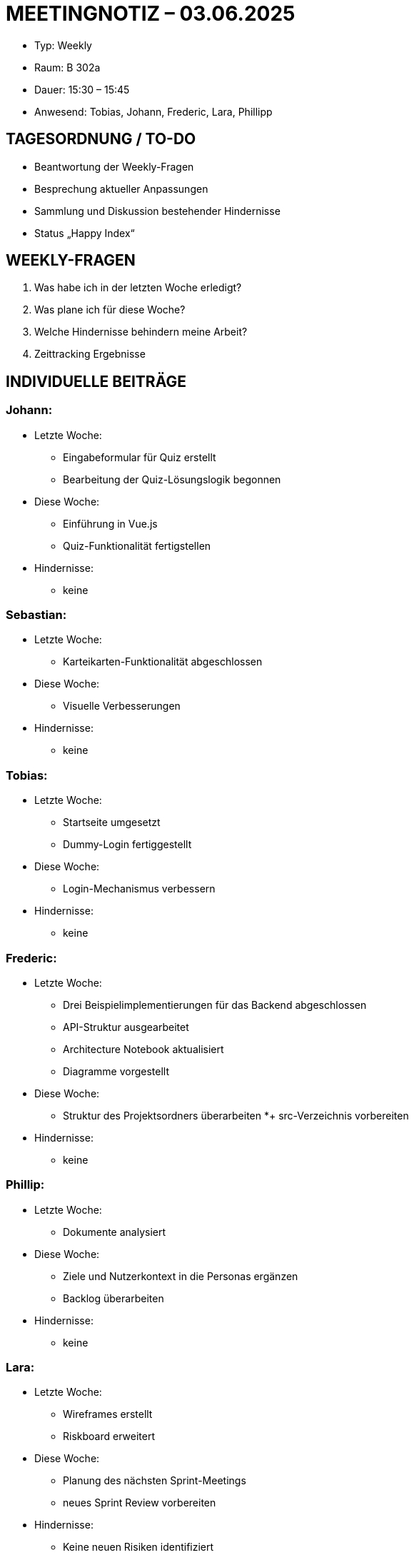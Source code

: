 = MEETINGNOTIZ – 03.06.2025

--
* Typ: Weekly  
* Raum: B 302a  
* Dauer: 15:30 – 15:45  
* Anwesend: Tobias, Johann, Frederic, Lara, Phillipp
--
== TAGESORDNUNG / TO-DO
--
* Beantwortung der Weekly-Fragen
* Besprechung aktueller Anpassungen
* Sammlung und Diskussion bestehender Hindernisse
* Status „Happy Index“
--

== WEEKLY-FRAGEN
--
1. Was habe ich in der letzten Woche erledigt?
2. Was plane ich für diese Woche?
3. Welche Hindernisse behindern meine Arbeit?
4. Zeittracking Ergebnisse
--

== INDIVIDUELLE BEITRÄGE

=== Johann:
--
* Letzte Woche:
** Eingabeformular für Quiz erstellt
** Bearbeitung der Quiz-Lösungslogik begonnen 
* Diese Woche:
** Einführung in Vue.js
** Quiz-Funktionalität fertigstellen  
* Hindernisse:
** keine  
--

=== Sebastian:
--
* Letzte Woche:
** Karteikarten-Funktionalität abgeschlossen  
* Diese Woche:
** Visuelle Verbesserungen
* Hindernisse:
** keine  
--

=== Tobias:
--
* Letzte Woche:
** Startseite umgesetzt
** Dummy-Login fertiggestellt
* Diese Woche:
** Login-Mechanismus verbessern
* Hindernisse:
** keine  
--

=== Frederic:
--
* Letzte Woche:
** Drei Beispielimplementierungen für das Backend abgeschlossen
** API-Struktur ausgearbeitet
** Architecture Notebook aktualisiert
** Diagramme vorgestellt 
* Diese Woche:
** Struktur des Projektsordners überarbeiten
*+ src-Verzeichnis vorbereiten
* Hindernisse:
** keine  
--


=== Phillip:
--
* Letzte Woche:
**  Dokumente analysiert 
* Diese Woche:
** Ziele und Nutzerkontext in die Personas ergänzen
** Backlog überarbeiten
* Hindernisse:
** keine 
--

=== Lara:
--
* Letzte Woche:
** Wireframes erstellt
** Riskboard erweitert 
* Diese Woche:
** Planung des nächsten Sprint-Meetings
** neues Sprint Review vorbereiten
* Hindernisse:
** Keine neuen Risiken identifiziert
** Terminverschiebung des Reviews erforderlich
--


== HINDERNISSE

Keine neuen Hindernisse bekannt

== BESCHLÜSSE UND NÄCHSTE SCHRITTE

** Review-Termin muss neu abgestimmt werden
** Weiterarbeit an offenen Aufgaben laut individueller Planung
